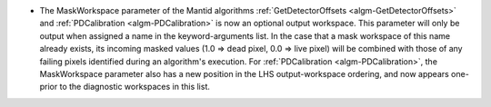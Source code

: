 - The MaskWorkspace parameter of the Mantid algorithms :ref:`GetDetectorOffsets <algm-GetDetectorOffsets>` and :ref:`PDCalibration <algm-PDCalibration>` is now an optional output workspace.  This parameter will only be output when assigned a name in the keyword-arguments list.  In the case that a mask workspace of this name already exists, its incoming masked values (1.0 => dead pixel, 0.0 => live pixel) will be combined with those of any failing pixels identified during an algorithm's execution.  For :ref:`PDCalibration <algm-PDCalibration>`, the MaskWorkspace parameter also has a new position in the LHS output-workspace ordering, and now appears one-prior to the diagnostic workspaces in this list.

